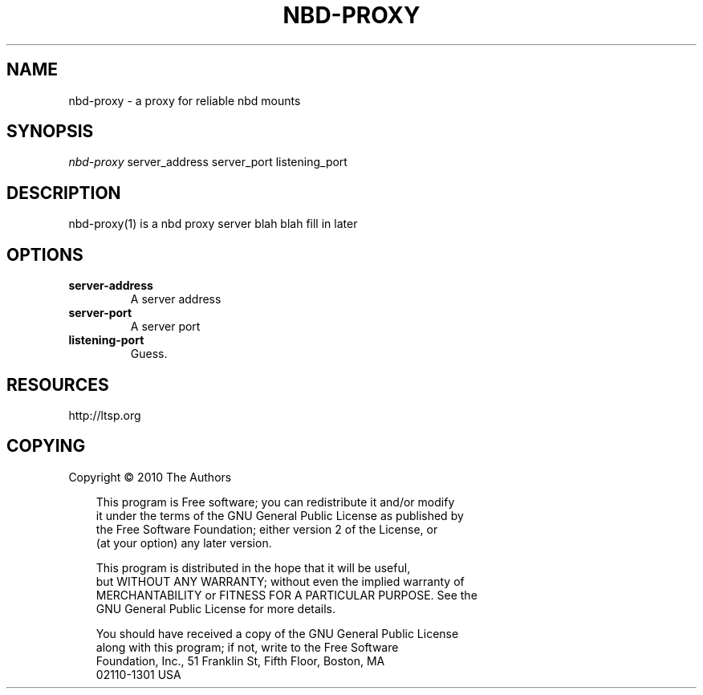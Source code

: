 .\" Title: nbd-proxy
.\" Author: 
.\" Generator: 
.\" Date: 05/01/2010
.\" Manual: 
.\" Source: 
.\" 
.\" disable hyphenation
.\" .nh
.\" disable justification (adjust text to left margin only)
.\" .ad l
.TH "NBD-PROXY" "1" "07/03/2007" "" ""
.SH "NAME"
nbd-proxy \- a proxy for reliable nbd mounts 
.SH "SYNOPSIS"
\fInbd-proxy\fR server_address server_port listening_port
.SH "DESCRIPTION"
nbd-proxy(1) is a nbd proxy server blah blah fill in later
.SH "OPTIONS"
.TP
.BI server-address
A server address
.TP
.BI server-port
A server port
.TP
.BI listening-port
Guess.
.SH "RESOURCES"
http://ltsp.org
.SH "COPYING"
Copyright \(co 2010 The Authors

.RS 3n
.nf 
This program is Free software; you can redistribute it and/or modify
it under the terms of the GNU General Public License as published by
the Free Software Foundation; either version 2 of the License, or
(at your option) any later version.
.fi 
.RE

.RS 3n
.nf 
This program is distributed in the hope that it will be useful,
but WITHOUT ANY WARRANTY; without even the implied warranty of
MERCHANTABILITY or FITNESS FOR A PARTICULAR PURPOSE.  See the
GNU General Public License for more details.
.fi 
.RE

.RS 3n
.nf 
You should have received a copy of the GNU General Public License
along with this program; if not, write to the Free Software
Foundation, Inc., 51 Franklin St, Fifth Floor, Boston, MA
02110\-1301 USA
.fi 
.RE
